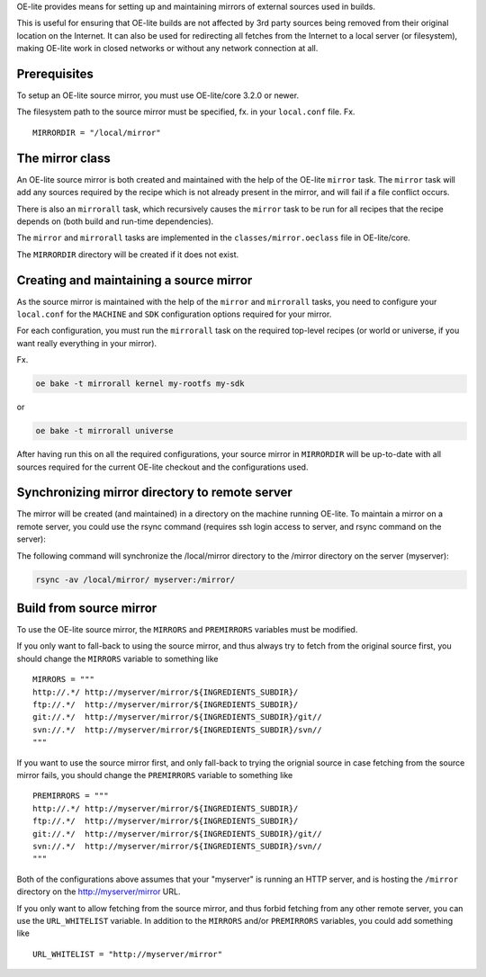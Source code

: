 OE-lite provides means for setting up and maintaining mirrors of
external sources used in builds.

This is useful for ensuring that OE-lite builds are not affected by 3rd
party sources being removed from their original location on the
Internet. It can also be used for redirecting all fetches from the
Internet to a local server (or filesystem), making OE-lite work in
closed networks or without any network connection at all.

Prerequisites
=============

To setup an OE-lite source mirror, you must use OE-lite/core 3.2.0 or
newer.

The filesystem path to the source mirror must be specified, fx. in your
``local.conf`` file. Fx.

::

    MIRRORDIR = "/local/mirror"

The mirror class
================

An OE-lite source mirror is both created and maintained with the help of
the OE-lite ``mirror`` task. The ``mirror`` task will add any sources
required by the recipe which is not already present in the mirror, and
will fail if a file conflict occurs.

There is also an ``mirrorall`` task, which recursively causes the
``mirror`` task to be run for all recipes that the recipe depends on
(both build and run-time dependencies).

The ``mirror`` and ``mirrorall`` tasks are implemented in the
``classes/mirror.oeclass`` file in OE-lite/core.

The ``MIRRORDIR`` directory will be created if it does not exist.

Creating and maintaining a source mirror
========================================

As the source mirror is maintained with the help of the ``mirror`` and
``mirrorall`` tasks, you need to configure your ``local.conf`` for the
``MACHINE`` and ``SDK`` configuration options required for your mirror.

For each configuration, you must run the ``mirrorall`` task on the
required top-level recipes (or world or universe, if you want really
everything in your mirror).

Fx.

.. code:: sh

    oe bake -t mirrorall kernel my-rootfs my-sdk

or

.. code:: sh

    oe bake -t mirrorall universe

After having run this on all the required configurations, your source
mirror in ``MIRRORDIR`` will be up-to-date with all sources required for
the current OE-lite checkout and the configurations used.

Synchronizing mirror directory to remote server
===============================================

The mirror will be created (and maintained) in a directory on the
machine running OE-lite. To maintain a mirror on a remote server, you
could use the rsync command (requires ssh login access to server, and
rsync command on the server):

The following command will synchronize the /local/mirror directory to
the /mirror directory on the server (myserver):

.. code:: sh

    rsync -av /local/mirror/ myserver:/mirror/

Build from source mirror
========================

To use the OE-lite source mirror, the ``MIRRORS`` and ``PREMIRRORS``
variables must be modified.

If you only want to fall-back to using the source mirror, and thus
always try to fetch from the original source first, you should change
the ``MIRRORS`` variable to something like

::

    MIRRORS = """
    http://.*/ http://myserver/mirror/${INGREDIENTS_SUBDIR}/
    ftp://.*/  http://myserver/mirror/${INGREDIENTS_SUBDIR}/
    git://.*/  http://myserver/mirror/${INGREDIENTS_SUBDIR}/git//
    svn://.*/  http://myserver/mirror/${INGREDIENTS_SUBDIR}/svn//
    """

If you want to use the source mirror first, and only fall-back to trying
the orignial source in case fetching from the source mirror fails, you
should change the ``PREMIRRORS`` variable to something like

::

    PREMIRRORS = """
    http://.*/ http://myserver/mirror/${INGREDIENTS_SUBDIR}/
    ftp://.*/  http://myserver/mirror/${INGREDIENTS_SUBDIR}/
    git://.*/  http://myserver/mirror/${INGREDIENTS_SUBDIR}/git//
    svn://.*/  http://myserver/mirror/${INGREDIENTS_SUBDIR}/svn//
    """

Both of the configurations above assumes that your "myserver" is running
an HTTP server, and is hosting the ``/mirror`` directory on the
http://myserver/mirror URL.

If you only want to allow fetching from the source mirror, and thus
forbid fetching from any other remote server, you can use the
``URL_WHITELIST`` variable. In addition to the ``MIRRORS`` and/or
``PREMIRRORS`` variables, you could add something like

::

    URL_WHITELIST = "http://myserver/mirror"
